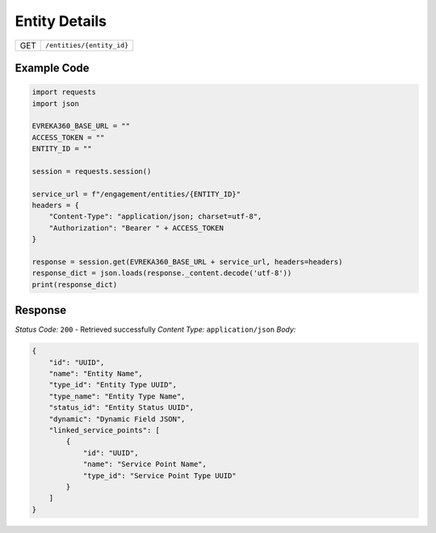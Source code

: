 Entity Details
----------------

.. table::

   +-------------------+--------------------------------------------+
   | GET               | ``/entities/{entity_id}``                  |
   +-------------------+--------------------------------------------+

Example Code
^^^^^^^^^^^^^^^^^

.. code-block:: python

    import requests
    import json

    EVREKA360_BASE_URL = ""
    ACCESS_TOKEN = ""
    ENTITY_ID = ""

    session = requests.session()

    service_url = f"/engagement/entities/{ENTITY_ID}"
    headers = {
        "Content-Type": "application/json; charset=utf-8", 
        "Authorization": "Bearer " + ACCESS_TOKEN
    }

    response = session.get(EVREKA360_BASE_URL + service_url, headers=headers)
    response_dict = json.loads(response._content.decode('utf-8'))
    print(response_dict)  

Response
^^^^^^^^^^^^^^^^^
*Status Code:* ``200`` - Retrieved successfully
*Content Type:* ``application/json``
*Body:*

.. code-block:: json 

    {
        "id": "UUID",
        "name": "Entity Name",
        "type_id": "Entity Type UUID",
        "type_name": "Entity Type Name",
        "status_id": "Entity Status UUID",
        "dynamic": "Dynamic Field JSON",
        "linked_service_points": [
            {
                "id": "UUID",
                "name": "Service Point Name",
                "type_id": "Service Point Type UUID"
            }
        ]
    }
